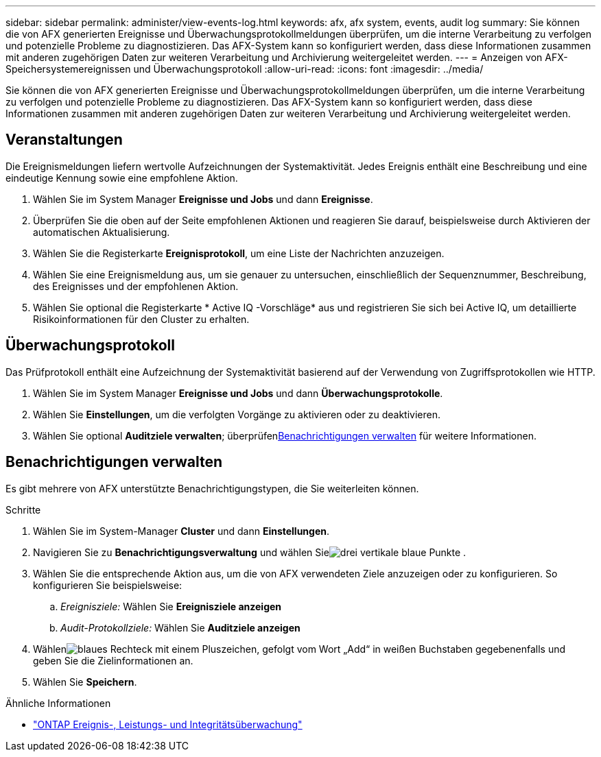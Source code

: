 ---
sidebar: sidebar 
permalink: administer/view-events-log.html 
keywords: afx, afx system, events, audit log 
summary: Sie können die von AFX generierten Ereignisse und Überwachungsprotokollmeldungen überprüfen, um die interne Verarbeitung zu verfolgen und potenzielle Probleme zu diagnostizieren.  Das AFX-System kann so konfiguriert werden, dass diese Informationen zusammen mit anderen zugehörigen Daten zur weiteren Verarbeitung und Archivierung weitergeleitet werden. 
---
= Anzeigen von AFX-Speichersystemereignissen und Überwachungsprotokoll
:allow-uri-read: 
:icons: font
:imagesdir: ../media/


[role="lead"]
Sie können die von AFX generierten Ereignisse und Überwachungsprotokollmeldungen überprüfen, um die interne Verarbeitung zu verfolgen und potenzielle Probleme zu diagnostizieren.  Das AFX-System kann so konfiguriert werden, dass diese Informationen zusammen mit anderen zugehörigen Daten zur weiteren Verarbeitung und Archivierung weitergeleitet werden.



== Veranstaltungen

Die Ereignismeldungen liefern wertvolle Aufzeichnungen der Systemaktivität.  Jedes Ereignis enthält eine Beschreibung und eine eindeutige Kennung sowie eine empfohlene Aktion.

. Wählen Sie im System Manager *Ereignisse und Jobs* und dann *Ereignisse*.
. Überprüfen Sie die oben auf der Seite empfohlenen Aktionen und reagieren Sie darauf, beispielsweise durch Aktivieren der automatischen Aktualisierung.
. Wählen Sie die Registerkarte *Ereignisprotokoll*, um eine Liste der Nachrichten anzuzeigen.
. Wählen Sie eine Ereignismeldung aus, um sie genauer zu untersuchen, einschließlich der Sequenznummer, Beschreibung, des Ereignisses und der empfohlenen Aktion.
. Wählen Sie optional die Registerkarte * Active IQ -Vorschläge* aus und registrieren Sie sich bei Active IQ, um detaillierte Risikoinformationen für den Cluster zu erhalten.




== Überwachungsprotokoll

Das Prüfprotokoll enthält eine Aufzeichnung der Systemaktivität basierend auf der Verwendung von Zugriffsprotokollen wie HTTP.

. Wählen Sie im System Manager *Ereignisse und Jobs* und dann *Überwachungsprotokolle*.
. Wählen Sie *Einstellungen*, um die verfolgten Vorgänge zu aktivieren oder zu deaktivieren.
. Wählen Sie optional *Auditziele verwalten*; überprüfen<<Benachrichtigungen verwalten>> für weitere Informationen.




== Benachrichtigungen verwalten

Es gibt mehrere von AFX unterstützte Benachrichtigungstypen, die Sie weiterleiten können.

.Schritte
. Wählen Sie im System-Manager *Cluster* und dann *Einstellungen*.
. Navigieren Sie zu *Benachrichtigungsverwaltung* und wählen Sieimage:icon_kabob.gif["drei vertikale blaue Punkte"] .
. Wählen Sie die entsprechende Aktion aus, um die von AFX verwendeten Ziele anzuzeigen oder zu konfigurieren.  So konfigurieren Sie beispielsweise:
+
.. _Ereignisziele:_ Wählen Sie *Ereignisziele anzeigen*
.. _Audit-Protokollziele:_ Wählen Sie *Auditziele anzeigen*


. Wählenimage:icon_add_blue_bg.png["blaues Rechteck mit einem Pluszeichen, gefolgt vom Wort „Add“ in weißen Buchstaben"] gegebenenfalls und geben Sie die Zielinformationen an.
. Wählen Sie *Speichern*.


.Ähnliche Informationen
* https://docs.netapp.com/us-en/ontap/event-performance-monitoring/index.html["ONTAP Ereignis-, Leistungs- und Integritätsüberwachung"^]

